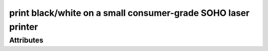 print black/white on a small consumer-grade SOHO laser printer
==============================================================

.. raw:: html

    <pre><b>workstep.industry.printing.function.small_bw_laser_print</b> <i>string</i></pre>

''''''''''
Attributes
''''''''''

.. raw:: html

    <pre><b>pdf_file</b> <i>file</i></pre>

    
.. raw:: html

    <pre><b>pdf_page_count</b> <i>qty</i></pre>

    
.. raw:: html

    <pre><b>paper</b> <i>radio_select</i></pre>

    choices:
    
      * ``24lb_letter``
    
      * ``32lb_letter``
    
      * ``24lb_96_brightness_letter``
    
      * ``65lb_white_coverstock_letter``
    
      * ``Avery_5165_full-sheet_label``
    
      * ``24lb_legal``
    
    
    

